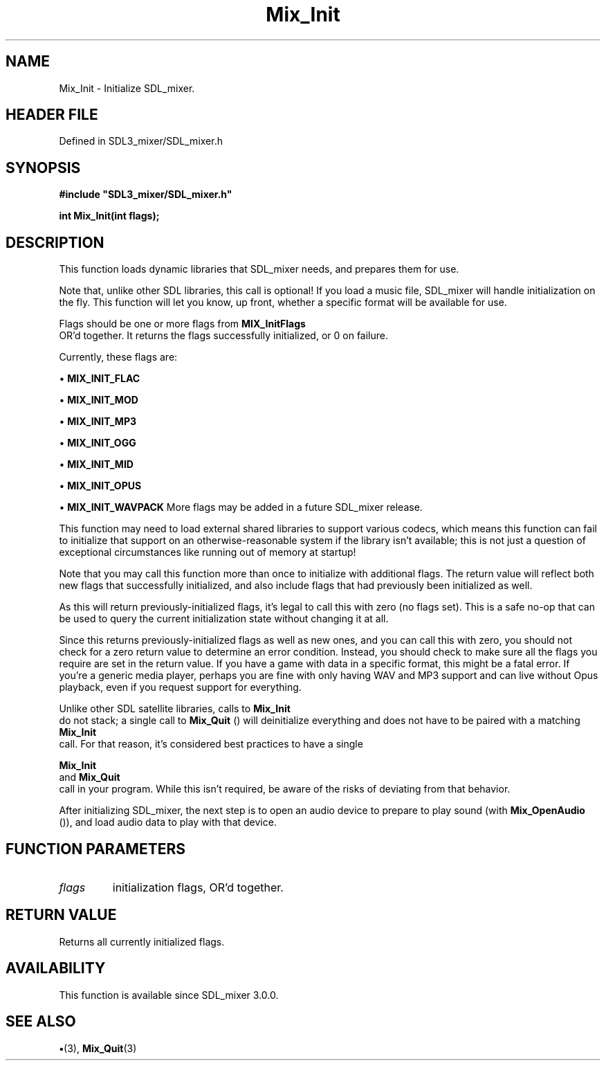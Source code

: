 .\" This manpage content is licensed under Creative Commons
.\"  Attribution 4.0 International (CC BY 4.0)
.\"   https://creativecommons.org/licenses/by/4.0/
.\" This manpage was generated from SDL_mixer's wiki page for Mix_Init:
.\"   https://wiki.libsdl.org/SDL_mixer/Mix_Init
.\" Generated with SDL/build-scripts/wikiheaders.pl
.\"  revision 3.0.0-no-vcs
.\" Please report issues in this manpage's content at:
.\"   https://github.com/libsdl-org/sdlwiki/issues/new
.\" Please report issues in the generation of this manpage from the wiki at:
.\"   https://github.com/libsdl-org/SDL/issues/new?title=Misgenerated%20manpage%20for%20Mix_Init
.\" SDL_mixer can be found at https://libsdl.org/projects/SDL_mixer
.de URL
\$2 \(laURL: \$1 \(ra\$3
..
.if \n[.g] .mso www.tmac
.TH Mix_Init 3 "SDL_mixer 3.0.0" "SDL_mixer" "SDL_mixer3 FUNCTIONS"
.SH NAME
Mix_Init \- Initialize SDL_mixer\[char46]
.SH HEADER FILE
Defined in SDL3_mixer/SDL_mixer\[char46]h

.SH SYNOPSIS
.nf
.B #include \(dqSDL3_mixer/SDL_mixer.h\(dq
.PP
.BI "int Mix_Init(int flags);
.fi
.SH DESCRIPTION
This function loads dynamic libraries that SDL_mixer needs, and prepares
them for use\[char46]

Note that, unlike other SDL libraries, this call is optional! If you load a
music file, SDL_mixer will handle initialization on the fly\[char46] This function
will let you know, up front, whether a specific format will be available
for use\[char46]

Flags should be one or more flags from 
.BR MIX_InitFlags
 OR'd
together\[char46] It returns the flags successfully initialized, or 0 on failure\[char46]

Currently, these flags are:


\(bu 
.BR
.BR MIX_INIT_FLAC

\(bu 
.BR
.BR MIX_INIT_MOD

\(bu 
.BR
.BR MIX_INIT_MP3

\(bu 
.BR
.BR MIX_INIT_OGG

\(bu 
.BR
.BR MIX_INIT_MID

\(bu 
.BR
.BR MIX_INIT_OPUS

\(bu 
.BR
.BR MIX_INIT_WAVPACK
More flags may be added in a future SDL_mixer release\[char46]

This function may need to load external shared libraries to support various
codecs, which means this function can fail to initialize that support on an
otherwise-reasonable system if the library isn't available; this is not
just a question of exceptional circumstances like running out of memory at
startup!

Note that you may call this function more than once to initialize with
additional flags\[char46] The return value will reflect both new flags that
successfully initialized, and also include flags that had previously been
initialized as well\[char46]

As this will return previously-initialized flags, it's legal to call this
with zero (no flags set)\[char46] This is a safe no-op that can be used to query
the current initialization state without changing it at all\[char46]

Since this returns previously-initialized flags as well as new ones, and
you can call this with zero, you should not check for a zero return value
to determine an error condition\[char46] Instead, you should check to make sure all
the flags you require are set in the return value\[char46] If you have a game with
data in a specific format, this might be a fatal error\[char46] If you're a generic
media player, perhaps you are fine with only having WAV and MP3 support and
can live without Opus playback, even if you request support for everything\[char46]

Unlike other SDL satellite libraries, calls to 
.BR Mix_Init
 do not
stack; a single call to 
.BR Mix_Quit
() will deinitialize everything
and does not have to be paired with a matching 
.BR Mix_Init
 call\[char46]
For that reason, it's considered best practices to have a single

.BR Mix_Init
 and 
.BR Mix_Quit
 call in your program\[char46] While
this isn't required, be aware of the risks of deviating from that behavior\[char46]

After initializing SDL_mixer, the next step is to open an audio device to
prepare to play sound (with 
.BR Mix_OpenAudio
()), and load
audio data to play with that device\[char46]

.SH FUNCTION PARAMETERS
.TP
.I flags
initialization flags, OR'd together\[char46]
.SH RETURN VALUE
Returns all currently initialized flags\[char46]

.SH AVAILABILITY
This function is available since SDL_mixer 3\[char46]0\[char46]0\[char46]

.SH SEE ALSO
.BR \(bu (3),
.BR Mix_Quit (3)
